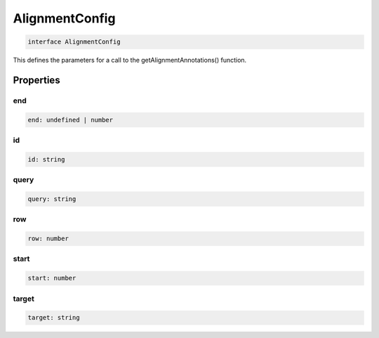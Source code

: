.. role:: trst-class
.. role:: trst-interface
.. role:: trst-function
.. role:: trst-property
.. role:: trst-property-desc
.. role:: trst-method
.. role:: trst-method-desc
.. role:: trst-parameter
.. role:: trst-type
.. role:: trst-type-parameter

.. _AlignmentConfig:

:trst-class:`AlignmentConfig`
=============================

.. container:: collapsible

  .. code-block:: typescript

    interface AlignmentConfig

.. container:: content

  This defines the parameters for a call to the getAlignmentAnnotations() function.

Properties
----------

end
***

.. container:: collapsible

  .. code-block:: typescript

    end: undefined | number

.. container:: content

  

id
**

.. container:: collapsible

  .. code-block:: typescript

    id: string

.. container:: content

  

query
*****

.. container:: collapsible

  .. code-block:: typescript

    query: string

.. container:: content

  

row
***

.. container:: collapsible

  .. code-block:: typescript

    row: number

.. container:: content

  

start
*****

.. container:: collapsible

  .. code-block:: typescript

    start: number

.. container:: content

  

target
******

.. container:: collapsible

  .. code-block:: typescript

    target: string

.. container:: content

  

